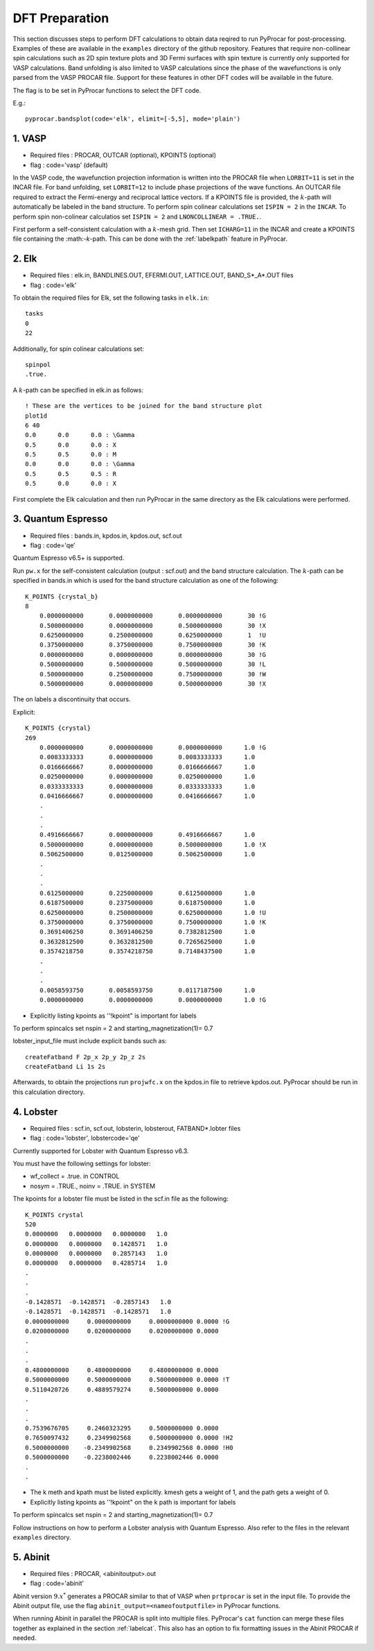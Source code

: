 .. _labeldftprep:

DFT Preparation
================

This section discusses steps to perform DFT calculations to obtain data reqired to run PyProcar for post-processing. Examples of these are available in the ``examples`` directory of the github repository. Features that require non-collinear spin calculations such as 2D spin texture plots and 3D Fermi surfaces with spin texture is currently only supported for VASP calculations. Band unfolding is also limited to VASP calculations since the phase of the wavefunctions is only parsed from the VASP PROCAR file. Support for these features in other DFT codes will be available in the future.

The flag is to be set in PyProcar functions to select the DFT code.

E.g.::

    pyprocar.bandsplot(code='elk', elimit=[-5,5], mode='plain')


========
1. VASP
========

- Required files : PROCAR, OUTCAR (optional), KPOINTS (optional)
- flag           : code='vasp' (default)

In the VASP code, the wavefunction projection information is written into the PROCAR file when ``LORBIT=11`` is set in the INCAR file. For band unfolding, set ``LORBIT=12`` to include phase projections of the wave functions.
An OUTCAR file required to extract the Fermi-energy and reciprocal lattice vectors. If a KPOINTS file is provided, the :math:`k`-path will automatically be labeled in the band structure.
To perform spin colinear calculations set ``ISPIN = 2`` in the ``INCAR``.
To perform spin non-colinear calculatios set ``ISPIN = 2`` and ``LNONCOLLINEAR = .TRUE.``.

First perform a self-consistent calculation with a :math:`k`-mesh grid. Then set ``ICHARG=11`` in the INCAR and create a KPOINTS file containing the :math:-`k`-path. This can be done with the :ref:`labelkpath` feature in PyProcar. 

=======
2. Elk
=======

- Required files : elk.in, BANDLINES.OUT, EFERMI.OUT, LATTICE.OUT, BAND_S*_A*.OUT files
- flag           : code='elk' 

To obtain the required files for Elk, set the following tasks in ``elk.in``::

    tasks
    0
    22

Additionally, for spin colinear calculations set::

    spinpol
    .true.

A :math:`k`-path can be specified in elk.in as follows::

    ! These are the vertices to be joined for the band structure plot
    plot1d
    6 40 
    0.0      0.0      0.0 : \Gamma
    0.5      0.0      0.0 : X
    0.5      0.5      0.0 : M
    0.0      0.0      0.0 : \Gamma
    0.5      0.5      0.5 : R
    0.5      0.0      0.0 : X

First complete the Elk calculation and then run PyProcar in the same directory as the Elk calculations were performed.

===================
3. Quantum Espresso
===================

- Required files : bands.in, kpdos.in, kpdos.out, scf.out
- flag           : code='qe'

Quantum Espresso v6.5+ is supported. 

Run ``pw.x`` for the self-consistent calculation (output : scf.out) and the band structure calculation. The :math:`k`-path can be specified in bands.in which is used for the band structure calculation as one of the following::


    K_POINTS {crystal_b}
    8
        0.0000000000       0.0000000000       0.0000000000       30 !G
        0.5000000000       0.0000000000       0.5000000000       30 !X
        0.6250000000       0.2500000000       0.6250000000       1  !U
        0.3750000000       0.3750000000       0.7500000000       30 !K
        0.0000000000       0.0000000000       0.0000000000       30 !G
        0.5000000000       0.5000000000       0.5000000000       30 !L
        0.5000000000       0.2500000000       0.7500000000       30 !W
        0.5000000000       0.0000000000       0.5000000000       30 !X


The on labels a discontinuity that occurs.

Explicit::


    K_POINTS {crystal}
    269
        0.0000000000       0.0000000000       0.0000000000      1.0 !G
        0.0083333333       0.0000000000       0.0083333333      1.0
        0.0166666667       0.0000000000       0.0166666667      1.0
        0.0250000000       0.0000000000       0.0250000000      1.0
        0.0333333333       0.0000000000       0.0333333333      1.0
        0.0416666667       0.0000000000       0.0416666667      1.0
        .
        .
        .
        0.4916666667       0.0000000000       0.4916666667      1.0
        0.5000000000       0.0000000000       0.5000000000      1.0 !X
        0.5062500000       0.0125000000       0.5062500000      1.0 
        .
        .
        .
        0.6125000000       0.2250000000       0.6125000000      1.0
        0.6187500000       0.2375000000       0.6187500000      1.0
        0.6250000000       0.2500000000       0.6250000000      1.0 !U
        0.3750000000       0.3750000000       0.7500000000      1.0 !K
        0.3691406250       0.3691406250       0.7382812500      1.0
        0.3632812500       0.3632812500       0.7265625000      1.0
        0.3574218750       0.3574218750       0.7148437500      1.0
        .
        .
        .
        0.0058593750       0.0058593750       0.0117187500      1.0
        0.0000000000       0.0000000000       0.0000000000      1.0 !G


- Explicitly listing kpoints as ''!kpoint" is important for labels

To perform spincalcs set nspin = 2 and starting_magnetization(1)= 0.7

lobster_input_file must include explicit bands such as::


    createFatband F 2p_x 2p_y 2p_z 2s
    createFatband Li 1s 2s

Afterwards, to obtain the projections run ``projwfc.x`` on the kpdos.in file to retrieve kpdos.out. PyProcar should be run in this calculation directory.

============
4. Lobster
============

- Required files : scf.in, scf.out, lobsterin, lobsterout, FATBAND*.lobter files
- flag           : code='lobster', lobstercode='qe'

Currently supported for Lobster with Quantum Espresso v6.3. 

You must have the following settings for lobster:

-  wf_collect = .true. in CONTROL

-   nosym = .TRUE., noinv = .TRUE. in SYSTEM

The kpoints for a lobster file must be listed in the scf.in file as the following::


    K_POINTS crystal
    520
    0.0000000   0.0000000   0.0000000   1.0
    0.0000000   0.0000000   0.1428571   1.0
    0.0000000   0.0000000   0.2857143   1.0
    0.0000000   0.0000000   0.4285714   1.0
    .
    .
    .
    -0.1428571  -0.1428571  -0.2857143   1.0
    -0.1428571  -0.1428571  -0.1428571   1.0
    0.0000000000     0.0000000000     0.0000000000 0.0000 !G
    0.0200000000     0.0200000000     0.0200000000 0.0000
    .
    .
    .
    0.4800000000     0.4800000000     0.4800000000 0.0000
    0.5000000000     0.5000000000     0.5000000000 0.0000 !T
    0.5110420726     0.4889579274     0.5000000000 0.0000
    .
    .
    .
    0.7539676705     0.2460323295     0.5000000000 0.0000
    0.7650097432     0.2349902568     0.5000000000 0.0000 !H2
    0.5000000000    -0.2349902568     0.2349902568 0.0000 !H0
    0.5000000000    -0.2238002446     0.2238002446 0.0000
    .
    .


- The k meth and kpath must be listed explicitly. kmesh gets a weight of 1, and the path gets a weight of 0.
- Explicitly listing kpoints as ''!kpoint" on the k path is important for labels

To perform spincalcs set nspin = 2 and starting_magnetization(1)= 0.7

Follow instructions on how to perform a Lobster analysis with Quantum Espresso. Also refer to the files in the relevant ``examples`` directory.

=========
5. Abinit
=========

- Required files : PROCAR, <abinitoutput>.out
- flag           : code='abinit'

Abinit version :math:`9.x^*` generates a PROCAR similar to that of VASP when ``prtprocar`` is set in the input file. 
To provide the Abinit output file, use the flag ``abinit_output=<nameofoutputfile>`` in PyProcar functions.  

When running Abinit in parallel the PROCAR is split into multiple files. PyProcar's ``cat`` function can merge these files together as explained in the section :ref:`labelcat`. This also has an option to fix formatting issues in the Abinit PROCAR if needed. 

